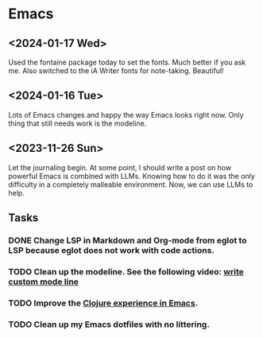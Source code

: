 * Emacs

** <2024-01-17 Wed>
Used the fontaine package today to set the fonts. Much better if you ask me. Also switched to the iA Writer fonts for note-taking. Beautiful!

** <2024-01-16 Tue>

Lots of Emacs changes and happy the way Emacs looks right now. Only thing that still needs work is the modeline.

** <2023-11-26 Sun>

Let the journaling begin. At some point, I should write a post on how powerful Emacs is combined with LLMs. Knowing how to do it was the only difficulty in a completely malleable environment. Now, we can use LLMs to help.

** Tasks
*** DONE Change LSP in Markdown and Org-mode from eglot to LSP because eglot does not work with code actions.
*** TODO Clean up the modeline. See the following video: [[https://www.youtube.com/watch?v=Qf_DLPIA9Cs][write custom mode line]]
*** TODO Improve the [[https://www.evalapply.org/posts/emerging-from-dotemacs-bankruptcy-ide-experience/index.html#main][Clojure experience in Emacs]].
*** TODO Clean up my Emacs dotfiles with no littering.
